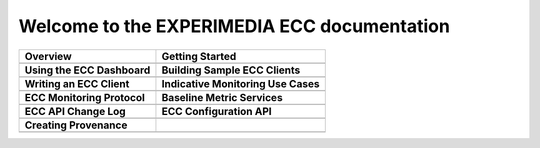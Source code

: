 
Welcome to the EXPERIMEDIA ECC documentation
============================================

+----------------------------------------------------------+-------------------------------------------------------+
| **Overview**                                             | **Getting Started**                                   |
+----------------------------------------------------------+-------------------------------------------------------+
| .. toctree::                                             | .. toctree::                                          |
|    :maxdepth: 2                                          |    :maxdepth: 2                                       |
|                                                          |                                                       |
|    mainContent/Overview                                  |    mainContent/Getting_started_with_the_ECC           |
|                                                          |                                                       |
+----------------------------------------------------------+-------------------------------------------------------+
| **Using the ECC Dashboard**                              |  **Building Sample ECC Clients**                      |
+----------------------------------------------------------+-------------------------------------------------------+
| .. toctree::                                             | .. toctree::                                          |
|    :maxdepth: 2                                          |    :maxdepth: 2                                       |
|                                                          |                                                       |
|    mainContent/Using_the_dashboard                       |    mainContent/Building_sample_ECC_clients            |
|                                                          |                                                       |
|                                                          |                                                       |
+----------------------------------------------------------+-------------------------------------------------------+
|  **Writing an ECC Client**                               | **Indicative Monitoring Use Cases**                   |
+----------------------------------------------------------+-------------------------------------------------------+
| .. toctree::                                             | .. toctree::                                          |
|    :maxdepth: 2                                          |    :maxdepth: 2                                       |
|                                                          |                                                       |
|    mainContent/Writing_an_ECC_client                     |    mainContent/Indicativemonitoring_use-cases         |
|                                                          |                                                       |
+----------------------------------------------------------+-------------------------------------------------------+
| **ECC Monitoring Protocol**                              | **Baseline Metric Services**                          |
+----------------------------------------------------------+-------------------------------------------------------+
| .. toctree::                                             | .. toctree::                                          |
|    :maxdepth: 2                                          |    :maxdepth: 2                                       |
|                                                          |                                                       |
|    mainContent/ECC_monitoring_protocol                   |    mainContent/Base_line_metric_services              |              
|                                                          |                                                       |
+----------------------------------------------------------+-------------------------------------------------------+
| **ECC API Change Log**                                   |  **ECC Configuration API**                            |                                                       
+----------------------------------------------------------+-------------------------------------------------------+
| .. toctree::                                             |  .. toctree::                                         |                                                       
|    :maxdepth: 2                                          |     :maxdepth: 2                                      |                                                       
|                                                          |                                                       |
|    mainContent/eccAPIChangeLog                           |      mainContent/ECC_Configuration_API                |                          
|                                                          |                                                       |                                
|                                                          |                                                       |
+----------------------------------------------------------+-------------------------------------------------------+
| **Creating Provenance**                                  |                                                       |                                                       
+----------------------------------------------------------+-------------------------------------------------------+
| .. toctree::                                             |                                                       |                                                       
|    :maxdepth: 2                                          |                                                       |                                                       
|                                                          |                                                       |
|    mainContent/Creating_Provenance                       |                                                       |                          
|                                                          |                                                       |                                
|                                                          |                                                       |
+----------------------------------------------------------+-------------------------------------------------------+

